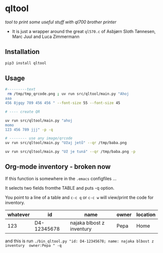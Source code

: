* qltool
/tool to print some useful stuff with ql700 brother printer/

 - It is just a wrapper around the great ~ql570.c~ of    Asbjørn Sloth Tønnesen,  Marc Juul and  Luca Zimmermann



** Installation

#+begin_src sh
 pip3 install qltool
#+end_src

** Usage


#+begin_src sh
#---------text
 rm /tmp/tmp_qrcode.png ; uv run src/qltool/main.py "Ahoj
aaa
456 8jgqy 789 456 456 " --font-size 55 --font-size 45

# ---- create QR

uv run src/qltool/main.py "ahoj
momo
123 456 789 jjj" -p -q

# -------- use any image/qrcode
uv run src/qltool/main.py "Užaj jetů" --qr /tmp/baba.png

uv run src/qltool/main.py "Už je tuná" --qr /tmp/baba.png -p
#+end_src


** Org-mode inventory - broken now

If this function is somewhere in the ~.emacs~ configfiles ...

It selects two fields fromthe TABLE and puts -q option.

#+begin_src emacs-lisp :results replace output :session test :exports results

;;-----------------------------------------------------------------
;;      My Trick **    C-x  C-q    USES QL700 printer   ***
;;-----------------------------------------------------------------
(defun count-org-table-columns ()
  "Return the number of columns in the current Org-mode table."
  (when (org-at-table-p)
    (let* ((table (org-table-to-lisp))
           (first-row (car table)))
      (length first-row))))

(defun get-org-table-headers ()
  "Return the headers of the current Org-mode table."
  (interactive)
  (if (org-at-table-p)
      (let* ((table (org-table-to-lisp))
             (headers (car table)))
	     headers )
	     nil))
;;        (message "Headers: %s" headers))
;;    (message "Not at a table")))

(defun org-table-get-current-row-with-headers ()
  "Current row ================"
  (let ((row '())
        (headers '())
       (headers (get-org-table-headers))

        (col 1))
    (let ((num-cols (count-org-table-columns)))
      ;; Get headers
      (save-excursion
        (goto-char (org-table-begin))
        (forward-line -1) ;; Move to the header line
        (while (<= col num-cols)
          (push (org-table-get-field col) headers)
          (setq col (1+ col))))
      ;; Get current row
      (setq col 1)
      (while (<= col num-cols)
        (push (org-table-get-field col) row)
        (setq col (1+ col))))
    (cons (nreverse headers) (nreverse row))))

(defun create-qr-code-from-current-row ()
  " CALLS a function to "
  (interactive)
  (let* ((fields (org-table-get-current-row-with-headers))
         (headers (car fields))
         (row (cdr fields))
         (data (mapconcat (lambda (pair)
                            (format "%s:%s" (car pair) (cdr pair)))
                          (cl-mapcar 'cons headers row)
                          "; "))
;;         (command (format "echo '%s'" data)))
         (command (format "qltool \"'%s'\" -q " data)))
    (shell-command command)))



(defun create-qr-code-from-current-row-print ()
  (interactive)
  (let* ((fields (org-table-get-current-row-with-headers))
         (headers (car fields))
         (row (cdr fields))
         (data (mapconcat (lambda (pair)
                            (format "%s:%s" (car pair) (cdr pair)))
                          (cl-mapcar 'cons headers row)
                          "; "))
;;         (command (format "echo '%s'" data)))
         (command (format "qltool \"'%s'\" -q -c p " data)))
    (shell-command command)))



(global-set-key (kbd "C-c q") 'create-qr-code-from-current-row)
(global-set-key (kbd "C-c w") 'create-qr-code-from-current-row-print)

#+end_src


You point to a line of a table and =c-c q= or =c-c w= will view/print the code for inventory.

 | whatever |          id | name                      | owner                   | location |
 |----------+-------------+---------------------------+-------------------------+----------|
 | 123      | D4-12345678 | najaka blbost z inventury | Pepa                    |  Home    |

and this is run
~./bin_qltool.py "id: D4-12345678; name: najaka blbost z inventury  owner:Pepa " -q~
